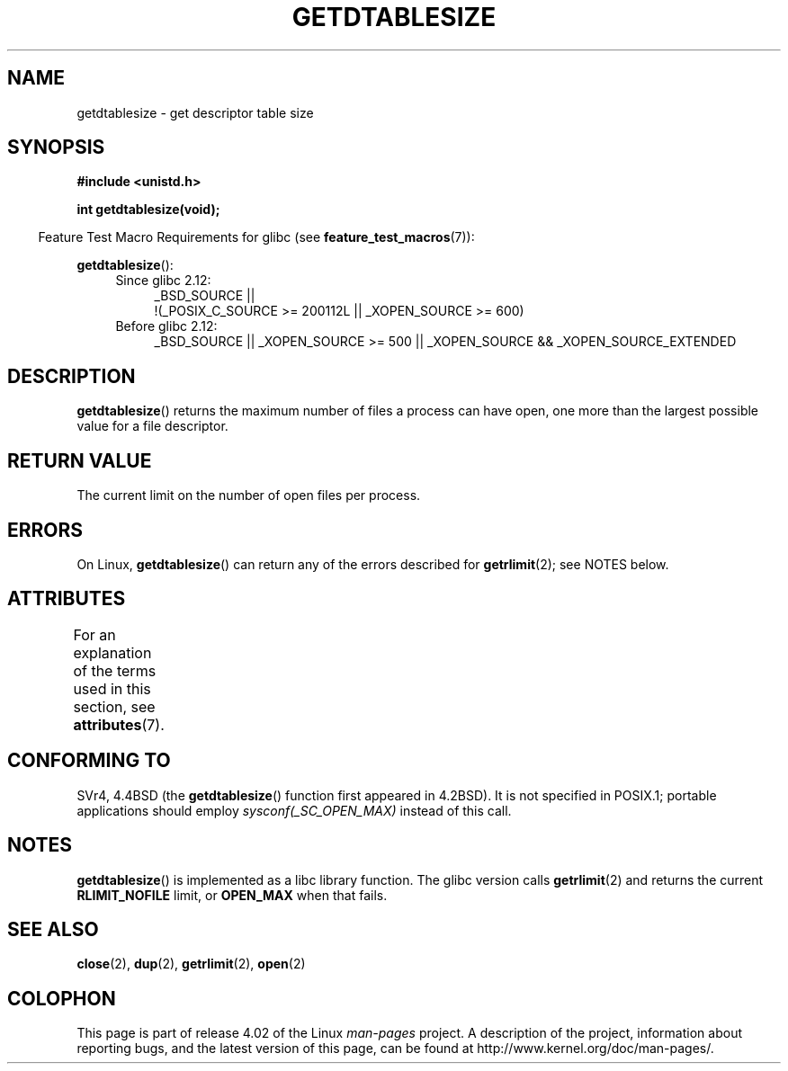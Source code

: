 .\" Copyright 1993 Rickard E. Faith (faith@cs.unc.edu)
.\"
.\" %%%LICENSE_START(VERBATIM)
.\" Permission is granted to make and distribute verbatim copies of this
.\" manual provided the copyright notice and this permission notice are
.\" preserved on all copies.
.\"
.\" Permission is granted to copy and distribute modified versions of this
.\" manual under the conditions for verbatim copying, provided that the
.\" entire resulting derived work is distributed under the terms of a
.\" permission notice identical to this one.
.\"
.\" Since the Linux kernel and libraries are constantly changing, this
.\" manual page may be incorrect or out-of-date.  The author(s) assume no
.\" responsibility for errors or omissions, or for damages resulting from
.\" the use of the information contained herein.  The author(s) may not
.\" have taken the same level of care in the production of this manual,
.\" which is licensed free of charge, as they might when working
.\" professionally.
.\"
.\" Formatted or processed versions of this manual, if unaccompanied by
.\" the source, must acknowledge the copyright and authors of this work.
.\" %%%LICENSE_END
.\"
.\" Modified 2002-04-15 by Roger Luethi <rl@hellgate.ch> and aeb
.\"
.TH GETDTABLESIZE 3 2015-03-02 "Linux" "Linux Programmer's Manual"
.SH NAME
getdtablesize \- get descriptor table size
.SH SYNOPSIS
.B #include <unistd.h>
.sp
.B int getdtablesize(void);
.sp
.in -4n
Feature Test Macro Requirements for glibc (see
.BR feature_test_macros (7)):
.in
.sp
.BR getdtablesize ():
.ad l
.RS 4
.PD 0
.TP 4
Since glibc 2.12:
.nf
_BSD_SOURCE ||
    !(_POSIX_C_SOURCE\ >=\ 200112L || _XOPEN_SOURCE\ >=\ 600)
.TP 4
.fi
Before glibc 2.12:
_BSD_SOURCE || _XOPEN_SOURCE\ >=\ 500 ||
_XOPEN_SOURCE\ &&\ _XOPEN_SOURCE_EXTENDED
.PD
.RE
.ad b
.SH DESCRIPTION
.BR getdtablesize ()
returns the maximum number of files a process can have open,
one more than the largest possible value for a file descriptor.
.SH RETURN VALUE
The current limit on the number of open files per process.
.SH ERRORS
On Linux,
.BR getdtablesize ()
can return any of the errors described for
.BR getrlimit (2);
see NOTES below.
.SH ATTRIBUTES
For an explanation of the terms used in this section, see
.BR attributes (7).
.TS
allbox;
lb lb lb
l l l.
Interface	Attribute	Value
T{
.BR getdtablesize ()
T}	Thread safety	MT-Safe
.TE
.SH CONFORMING TO
SVr4, 4.4BSD (the
.BR getdtablesize ()
function first appeared in 4.2BSD).
It is not specified in POSIX.1;
portable applications should employ
.I sysconf(_SC_OPEN_MAX)
instead of this call.
.SH NOTES
.BR getdtablesize ()
is implemented as a libc library function.
The glibc version calls
.BR getrlimit (2)
and returns the current
.B RLIMIT_NOFILE
limit, or
.B OPEN_MAX
when that fails.
.\" The libc4 and libc5 versions return
.\" .B OPEN_MAX
.\" (set to 256 since Linux 0.98.4).
.SH SEE ALSO
.BR close (2),
.BR dup (2),
.BR getrlimit (2),
.BR open (2)
.SH COLOPHON
This page is part of release 4.02 of the Linux
.I man-pages
project.
A description of the project,
information about reporting bugs,
and the latest version of this page,
can be found at
\%http://www.kernel.org/doc/man\-pages/.

